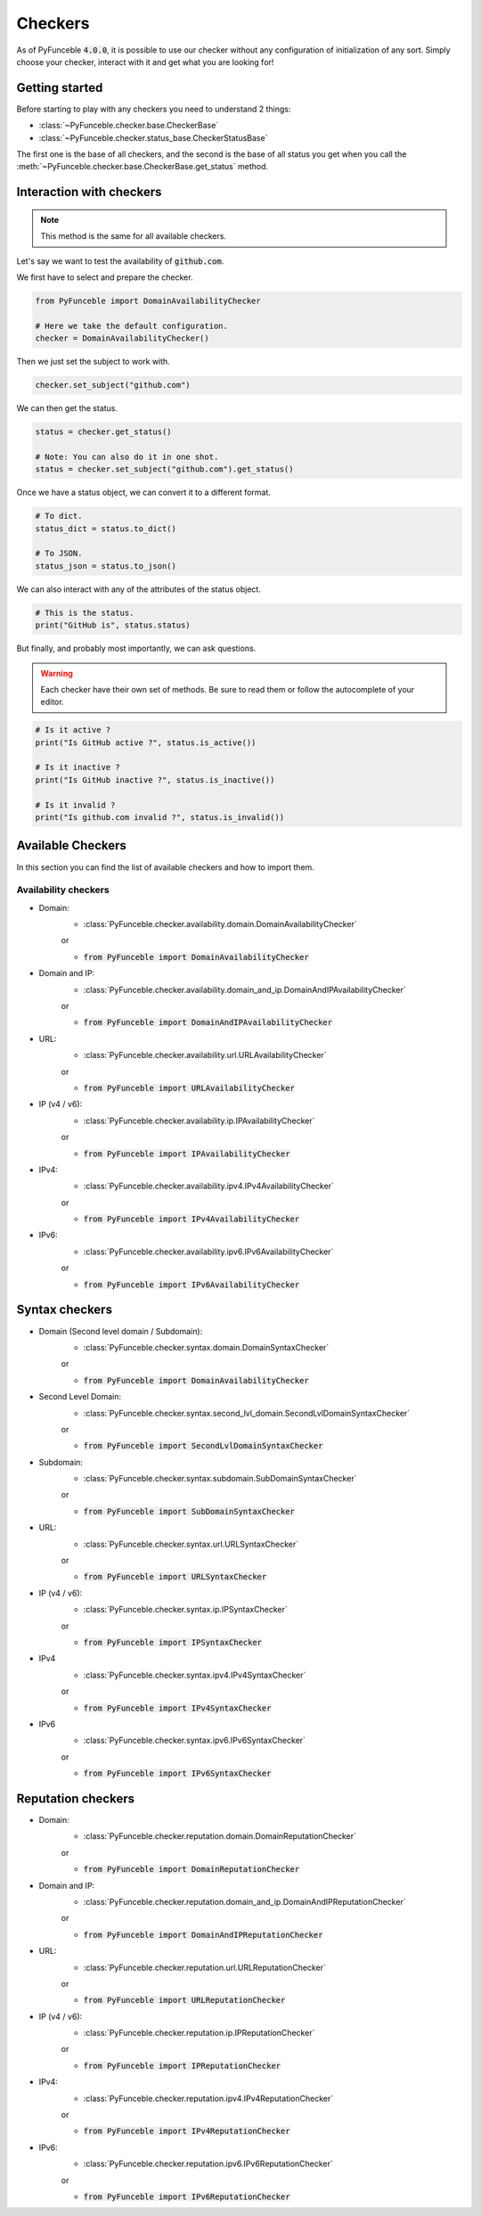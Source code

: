 Checkers
--------

As of PyFunceble :code:`4.0.0`, it is possible to use our checker without any
configuration of initialization of any sort. Simply choose your checker,
interact with it and get what you are looking for!


Getting started
^^^^^^^^^^^^^^^

Before starting to play with any checkers you need to understand 2 things:

- :class:`~PyFunceble.checker.base.CheckerBase`
- :class:`~PyFunceble.checker.status_base.CheckerStatusBase`

The first one is the base of all checkers, and the second is the base of all
status you get when you call the
:meth:`~PyFunceble.checker.base.CheckerBase.get_status` method.

Interaction with checkers
^^^^^^^^^^^^^^^^^^^^^^^^^

.. note::
    This method is the same for all available checkers.

Let's say we want to test the availability of :code:`github.com`.

We first have to select and prepare the checker.

.. code-block:: python3

    from PyFunceble import DomainAvailabilityChecker

    # Here we take the default configuration.
    checker = DomainAvailabilityChecker()


Then we just set the subject to work with.

.. code-block:: python3

    checker.set_subject("github.com")

We can then get the status.

.. code-block:: python3

    status = checker.get_status()

    # Note: You can also do it in one shot.
    status = checker.set_subject("github.com").get_status()

Once we have a status object, we can convert it to a different format.

.. code-block:: python3

    # To dict.
    status_dict = status.to_dict()

    # To JSON.
    status_json = status.to_json()

We can also interact with any of the attributes of the status object.

.. code-block:: python3

    # This is the status.
    print("GitHub is", status.status)

But finally, and probably most importantly, we can ask questions.

.. warning::
    Each checker have their own set of methods. Be sure to read them or follow
    the autocomplete of your editor.

.. code-block:: python3

    # Is it active ?
    print("Is GitHub active ?", status.is_active())

    # Is it inactive ?
    print("Is GitHub inactive ?", status.is_inactive())

    # Is it invalid ?
    print("Is github.com invalid ?", status.is_invalid())


Available Checkers
^^^^^^^^^^^^^^^^^^

In this section you can find the list of available checkers and how to import
them.

Availability checkers
"""""""""""""""""""""

- Domain:
    - :class:`PyFunceble.checker.availability.domain.DomainAvailabilityChecker`

    or

    - :code:`from PyFunceble import DomainAvailabilityChecker`


- Domain and IP:
    - :class:`PyFunceble.checker.availability.domain_and_ip.DomainAndIPAvailabilityChecker`

    or

    - :code:`from PyFunceble import DomainAndIPAvailabilityChecker`


- URL:
    - :class:`PyFunceble.checker.availability.url.URLAvailabilityChecker`

    or

    - :code:`from PyFunceble import URLAvailabilityChecker`


- IP (v4 / v6):
    - :class:`PyFunceble.checker.availability.ip.IPAvailabilityChecker`

    or

    - :code:`from PyFunceble import IPAvailabilityChecker`


- IPv4:
    - :class:`PyFunceble.checker.availability.ipv4.IPv4AvailabilityChecker`

    or

    - :code:`from PyFunceble import IPv4AvailabilityChecker`


- IPv6:
    - :class:`PyFunceble.checker.availability.ipv6.IPv6AvailabilityChecker`

    or

    - :code:`from PyFunceble import IPv6AvailabilityChecker`

Syntax checkers
^^^^^^^^^^^^^^^

- Domain (Second level domain / Subdomain):
    - :class:`PyFunceble.checker.syntax.domain.DomainSyntaxChecker`

    or

    - :code:`from PyFunceble import DomainAvailabilityChecker`


- Second Level Domain:
    - :class:`PyFunceble.checker.syntax.second_lvl_domain.SecondLvlDomainSyntaxChecker`

    or

    - :code:`from PyFunceble import SecondLvlDomainSyntaxChecker`


- Subdomain:
    - :class:`PyFunceble.checker.syntax.subdomain.SubDomainSyntaxChecker`

    or

    - :code:`from PyFunceble import SubDomainSyntaxChecker`


- URL:
    - :class:`PyFunceble.checker.syntax.url.URLSyntaxChecker`

    or

    - :code:`from PyFunceble import URLSyntaxChecker`


- IP (v4 / v6):
    - :class:`PyFunceble.checker.syntax.ip.IPSyntaxChecker`

    or

    - :code:`from PyFunceble import IPSyntaxChecker`


- IPv4
    - :class:`PyFunceble.checker.syntax.ipv4.IPv4SyntaxChecker`

    or

    - :code:`from PyFunceble import IPv4SyntaxChecker`


- IPv6
    - :class:`PyFunceble.checker.syntax.ipv6.IPv6SyntaxChecker`

    or

    - :code:`from PyFunceble import IPv6SyntaxChecker`

Reputation checkers
^^^^^^^^^^^^^^^^^^^

- Domain:
    - :class:`PyFunceble.checker.reputation.domain.DomainReputationChecker`

    or

    - :code:`from PyFunceble import DomainReputationChecker`


- Domain and IP:
    - :class:`PyFunceble.checker.reputation.domain_and_ip.DomainAndIPReputationChecker`

    or

    - :code:`from PyFunceble import DomainAndIPReputationChecker`


- URL:
    - :class:`PyFunceble.checker.reputation.url.URLReputationChecker`

    or

    - :code:`from PyFunceble import URLReputationChecker`


- IP (v4 / v6):
    - :class:`PyFunceble.checker.reputation.ip.IPReputationChecker`

    or

    - :code:`from PyFunceble import IPReputationChecker`


- IPv4:
    - :class:`PyFunceble.checker.reputation.ipv4.IPv4ReputationChecker`

    or

    - :code:`from PyFunceble import IPv4ReputationChecker`


- IPv6:
    - :class:`PyFunceble.checker.reputation.ipv6.IPv6ReputationChecker`

    or

    - :code:`from PyFunceble import IPv6ReputationChecker`
